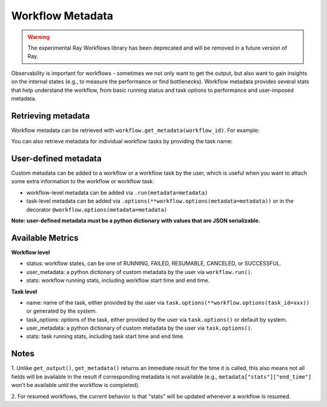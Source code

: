 Workflow Metadata
=================

.. warning::

  The experimental Ray Workflows library has been deprecated and will be removed in a
  future version of Ray.

Observability is important for workflows - sometimes we not only want
to get the output, but also want to gain insights on the internal
states (e.g., to measure the performance or find bottlenecks).
Workflow metadata provides several stats that help understand
the workflow, from basic running status and task options to performance
and user-imposed metadata.

Retrieving metadata
-------------------
Workflow metadata can be retrieved with ``workflow.get_metadata(workflow_id)``.
For example:

.. testcode::
    :hide:

    import tempfile
    import ray

    temp_dir = tempfile.TemporaryDirectory()

    ray.init(storage=f"file://{temp_dir.name}")

.. testcode::

    import ray
    from ray import workflow

    @ray.remote
    def add(left: int, right: int) -> int:
        return left + right

    workflow.run(add.bind(10, 20), workflow_id="add_example")

    workflow_metadata = workflow.get_metadata("add_example")

    assert workflow_metadata["status"] == "SUCCESSFUL"
    assert "start_time" in workflow_metadata["stats"]
    assert "end_time" in workflow_metadata["stats"]

You can also retrieve metadata for individual workflow tasks by
providing the task name:

.. testcode::

    workflow.run(
        add.options(
            **workflow.options(task_id="add_task")
        ).bind(10, 20), workflow_id="add_example_2")

    task_metadata = workflow.get_metadata("add_example_2", task_id="add_task")

    assert "start_time" in workflow_metadata["stats"]
    assert "end_time" in workflow_metadata["stats"]

User-defined metadata
---------------------
Custom metadata can be added to a workflow or a workflow task by the user,
which is useful when you want to attach some extra information to the
workflow or workflow task.

- workflow-level metadata can be added via ``.run(metadata=metadata)``
- task-level metadata can be added via ``.options(**workflow.options(metadata=metadata))`` or in the decorator ``@workflow.options(metadata=metadata)``

.. testcode::

    workflow.run(add.options(**workflow.options(task_id="add_task", metadata={"task_k": "task_v"})).bind(10, 20),
        workflow_id="add_example_3", metadata={"workflow_k": "workflow_v"})

    assert workflow.get_metadata("add_example_3")["user_metadata"] == {"workflow_k": "workflow_v"}
    assert workflow.get_metadata("add_example_3", task_id="add_task")["user_metadata"] == {"task_k": "task_v"}

**Note: user-defined metadata must be a python dictionary with values that are
JSON serializable.**

Available Metrics
-----------------
**Workflow level**

- status: workflow states, can be one of RUNNING, FAILED, RESUMABLE, CANCELED, or SUCCESSFUL.
- user_metadata: a python dictionary of custom metadata by the user via ``workflow.run()``.
- stats: workflow running stats, including workflow start time and end time.

**Task level**

- name: name of the task, either provided by the user via ``task.options(**workflow.options(task_id=xxx))`` or generated by the system.
- task_options: options of the task, either provided by the user via ``task.options()`` or default by system.
- user_metadata: a python dictionary of custom metadata by the user via ``task.options()``.
- stats: task running stats, including task start time and end time.


Notes
-----
1. Unlike ``get_output()``, ``get_metadata()`` returns an immediate
result for the time it is called, this also means not all fields will
be available in the result if corresponding metadata is not available
(e.g., ``metadata["stats"]["end_time"]`` won't be available until the workflow
is completed).

.. testcode::

    import time

    @ray.remote
    def simple():
        time.sleep(1000)
        return 0

    workflow.run_async(simple.bind(), workflow_id="workflow_id")

    # make sure workflow task starts running
    time.sleep(2)

    workflow_metadata = workflow.get_metadata("workflow_id")
    assert workflow_metadata["status"] == "RUNNING"
    assert "start_time" in workflow_metadata["stats"]
    assert "end_time" not in workflow_metadata["stats"]

    workflow.cancel("workflow_id")

    workflow_metadata = workflow.get_metadata("workflow_id")
    assert workflow_metadata["status"] == "CANCELED"
    assert "start_time" in workflow_metadata["stats"]
    assert "end_time" not in workflow_metadata["stats"]

2. For resumed workflows, the current behavior is that "stats" will
be updated whenever a workflow is resumed.

.. testcode::

    from pathlib import Path

    workflow_id = "simple"

    error_flag = Path("error")
    error_flag.touch()

    @ray.remote
    def simple():
        if error_flag.exists():
            raise ValueError()
        return 0

    try:
        workflow.run(simple.bind(), workflow_id=workflow_id)
    except ray.exceptions.RayTaskError:
        pass

    workflow_metadata_failed = workflow.get_metadata(workflow_id)
    assert workflow_metadata_failed["status"] == "FAILED"

    # remove flag to make task success
    error_flag.unlink()
    ref = workflow.resume_async(workflow_id)
    assert ray.get(ref) == 0

    workflow_metadata_resumed = workflow.get_metadata(workflow_id)
    assert workflow_metadata_resumed["status"] == "SUCCESSFUL"

    # make sure resume updated running metrics
    assert workflow_metadata_resumed["stats"]["start_time"] > workflow_metadata_failed["stats"]["start_time"]
    assert workflow_metadata_resumed["stats"]["end_time"] > workflow_metadata_failed["stats"]["end_time"]

